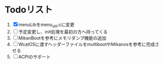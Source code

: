 * Todoリスト
  1. [X] menuLibをmenu_util.cに変更
  2. [ ] 予定変更し、init処理を最初の方へ持ってくる
  3. [ ] MikanBootを参考にメモリダンプ機能の追加
  4. [ ] WcatOSに渡すヘッダーファイルをmultibootやMikanosを参考に完成させる
  5. [ ] ACPIのサポート
  

